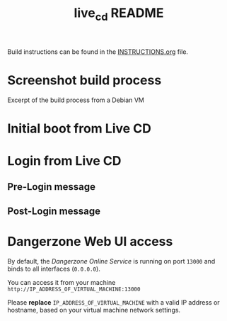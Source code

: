 #+TITLE: live_cd README

Build instructions can be found in the [[./INSTRUCTIONS.org][INSTRUCTIONS.org]] file.
 
* Screenshot build process

Excerpt of the build process from a Debian VM

[[./images/build_iso.png]]

* Initial boot from Live CD

[[./images/live_boot.png]]


* Login from Live CD

** Pre-Login message

[[./images/live_prelogin.png]]

** Post-Login message

[[./images/live_postlogin.png]]


* Dangerzone Web UI access

By default, the /Dangerzone Online Service/ is running on port =13000= and binds to all interfaces (=0.0.0.0=).

You can access it from your machine =http://IP_ADDRESS_OF_VIRTUAL_MACHINE:13000=

Please *replace* =IP_ADDRESS_OF_VIRTUAL_MACHINE= with a valid IP address or hostname, based on your virtual machine network settings.

[[./images/live_webui.png]]


